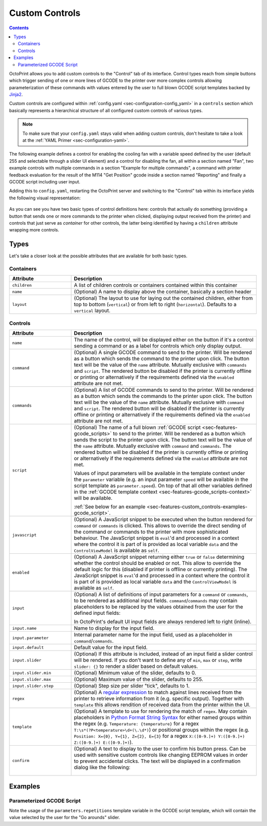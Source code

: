 .. _sec-features-custom_controls:

Custom Controls
===============

.. contents::

OctoPrint allows you to add custom controls to the "Control" tab of its interface. Control types reach from simple
buttons which trigger sending of one or more lines of GCODE to the printer over more complex controls allowing
parameterization of these commands with values entered by the user to full blown GCODE script templates backed by
`Jinja2 <http://jinja.pocoo.org/>`_.

Custom controls are configured within :ref:`config.yaml <sec-configuration-config_yaml>` in a ``controls`` section which
basically represents a hierarchical structure of all configured custom controls of various types.

.. note::

   To make sure that your ``config.yaml`` stays valid when adding custom controls, don't hesitate to take a look at the
   :ref:`YAML Primer <sec-configuration-yaml>`.

The following example defines a control for enabling the cooling fan with a variable speed defined by the user
(default 255 and selectable through a slider UI element) and a control for disabling the fan, all within a section named
"Fan", two example controls with multiple commands in a section "Example for multiple commands", a command with printer
feedback evaluation for the result of the M114 "Get Position" gcode inside a section named "Reporting" and finally
a GCODE script including user input.

.. code-block-ext:: yaml

   controls:
     - name: Fan
       layout: horizontal
       children:
       - name: Enable Fan
         command: M106 S%(speed)s
         input:
         - name: Speed (0-255)
           parameter: speed
           default: 255
           slider:
             min: 0
             max: 255
       - name: Disable Fan
         command: M107
     - name: Example for multiple commands
       children:
       - name: Move X (static)
         confirm: You are about to move the X axis right by 10mm with 3000mm/s.
         commands:
         - G91
         - G1 X10 F3000
         - G90
       - name: Move X (parametric)
         commands:
         - G91
         - G1 X%(distance)s F%(speed)s
         - G90
         input:
         - default: 10
           name: Distance
           parameter: distance
         - default: 3000
           name: Speed
           parameter: speed
     - name: Reporting
       children:
       - name: Get Position
         command: M114
         regex: "X:([0-9.]+) Y:([0-9.]+) Z:([0-9.]+) E:([0-9.]+)"
         template: "Position: X={0}, Y={1}, Z={2}, E={3}"
     - name: Fun stuff
       children:
       - name: Dance
         script: custom/dance.gco
         input:
         - name: Go arounds
           parameter: repetitions
           slider:
             max: 10
             min: 1
             step: 1

Adding this to ``config.yaml``, restarting the OctoPrint server and switching to the "Control" tab within its
interface yields the following visual representation:

.. _fig-configuration-custom_controls-example:
.. figure:: ../images/features-custom_controls-example.png
   :align: center
   :alt: The rendered output created through the example configuration

As you can see you have two basic types of control definitions here: controls that actually do something (providing a
button that sends one or more commands to the printer when clicked, displaying output received from the printer) and
controls that just serve as *container* for other controls, the latter being identified by having a ``children``
attribute wrapping more controls.

.. _sec-features-custom_controls-types:

Types
-----

Let's take a closer look at the possible attributes that are available for both basic types.

.. _sec-features-custom_controls-types-containers:

Containers
..........

.. list-table::
   :widths: 25 75

   * - **Attribute**
     - **Description**
   * - ``children``
     - A list of children controls or containers contained within this container
   * - ``name``
     - (Optional) A name to display above the container, basically a section header
   * - ``layout``
     - (Optional) The layout to use for laying out the contained children, either from top to bottom (``vertical``) or
       from left to right (``horizontal``). Defaults to a ``vertical`` layout.

.. _sec-features-custom_controls-types-controls:

Controls
........

.. list-table::
   :widths: 25 75

   * - **Attribute**
     - **Description**
   * - ``name``
     - The name of the control, will be displayed either on the button if it's a control sending a command or as a label
       for controls which only display output.
   * - ``command``
     - (Optional) A single GCODE command to send to the printer. Will be rendered as a button which sends the command to
       the printer upon click. The button text will be the value of the ``name`` attribute. Mutually exclusive with
       ``commands`` and ``script``. The rendered button be disabled if the printer is currently offline or printing or
       alternatively if the requirements defined via the ``enabled`` attribute are not met.
   * - ``commands``
     - (Optional) A list of GCODE commands to send to the printer. Will be rendered as a button which sends the commands
       to the printer upon click. The button text will be the value of the ``name`` attribute. Mutually exclusive with
       ``command`` and ``script``. The rendered button will be disabled if the printer is currently offline or printing
       or alternatively if the requirements defined via the ``enabled`` attribute are not met.
   * - ``script``
     - (Optional) The name of a full blown :ref:`GCODE script <sec-features-gcode_scripts>` to send to the printer.
       Will be rendered as a button which sends the script to the printer upon click. The button text will be the value
       of the ``name`` attribute. Mutually exclusive with ``command`` and ``commands``. The rendered button will be
       disabled if the printer is currently offline or printing or alternatively if the requirements defined via the
       ``enabled`` attribute are not met.

       Values of input parameters will be available in the template context under the ``parameter`` variable (e.g.
       an input parameter ``speed`` will be available in the script template as ``parameter.speed``). On top of that all
       other variables defined in the :ref:`GCODE template context <sec-features-gcode_scripts-context>` will be available.

       :ref:`See below for an example <sec-features-custom_controls-examples-gcode_script>`.
   * - ``javascript``
     - (Optional) A JavaScript snippet to be executed when the button rendered for ``command`` or ``commands`` is
       clicked. This allows to override the direct sending of the command or commands to the printer with more
       sophisticated behaviour. The JavaScript snippet is ``eval``'d and processed in a context where the control
       it is part of is provided as local variable ``data`` and the ``ControlViewModel`` is available as ``self``.
   * - ``enabled``
     - (Optional) A JavaScript snippet returning either ``true`` or ``false`` determining whether the control
       should be enabled or not. This allow to override the default logic for this (disabled if printer is offline
       or currently printing). The JavaScript snippet is ``eval``'d and processed in a context where the control
       it is part of is provided as local variable ``data`` and the ``ControlViewModel`` is available as ``self``.
   * - ``input``
     - (Optional) A list of definitions of input parameters for a ``command`` or ``commands``, to be rendered as
       additional input fields. ``command``/``commands`` may contain placeholders to be replaced by the values obtained
       from the user for the defined input fields:

       .. code-block-ext:: yaml

          name: Enable Fan
          command: M106 S%(speed)s
          input:
            - name: Speed (0-255)
              parameter: speed
              default: 255
              slider:
                  min: 0
                  max: 255

       In OctoPrint's default UI input fields are always rendered left to right (inline).
   * - ``input.name``
     - Name to display for the input field.
   * - ``input.parameter``
     - Internal parameter name for the input field, used as a placeholder in ``command``/``commands``.
   * - ``input.default``
     - Default value for the input field.
   * - ``input.slider``
     - (Optional) If this attribute is included, instead of an input field a slider control will
       be rendered. If you don't want to define any of ``min``, ``max`` or ``step``, write ``slider: {}`` to render
       a slider based on default values.
   * - ``input.slider.min``
     - (Optional) Minimum value of the slider, defaults to 0.
   * - ``input.slider.max``
     - (Optional) Maximum value of the slider, defaults to 255.
   * - ``input.slider.step``
     - (Optional) Step size per slider "tick", defaults to 1.
   * - ``regex``
     - (Optional) A `regular expression <https://docs.python.org/2/library/re.html#regular-expression-syntax>`_ to
       match against lines received from the printer to retrieve information from it (e.g. specific output). Together
       with ``template`` this allows rendition of received data from the printer within the UI.
   * - ``template``
     - (Optional) A template to use for rendering the match of ``regex``. May contain placeholders in
       `Python Format String Syntax <https://docs.python.org/2/library/string.html#format-string-syntax>`_ for either named
       groups within the regex (e.g. ``Temperature: {temperature}`` for a regex ``T:\s*(?P<temperature>\d+(\.\d*)``)
       or positional groups within the regex (e.g. ``Position: X={0}, Y={1}, Z={2}, E={3}`` for a regex
       ``X:([0-9.]+) Y:([0-9.]+) Z:([0-9.]+) E:([0-9.]+)``).
   * - ``confirm``
     - (Optional) A text to display to the user to confirm his button press. Can be used with sensitive custom controls
       like changing EEPROM values in order to prevent accidental clicks. The text will be displayed in a confirmation
       dialog like the following:

       .. _fig-configuration-custom_controls-confirm:
       .. figure:: ../images/features-custom_controls-confirm.png
          :align: center
          :alt: An example confirmation dialog

.. _sec-features-custom_controls-examples:

Examples
--------

.. _sec-features-custom_controls-examples-gcode_script:

Parameterized GCODE Script
..........................

.. code-block-ext:: yaml

   name: Dance
   script: custom/dance.gco
   input:
   - default: 5
     name: Go arounds
     parameter: repetitions
     slider:
       max: 10
       min: 1
       step: 1

.. code-block-ext:: jinja

   {% set center_x = printer_profile.volume.width / 2 %}
   {% set center_y = printer_profile.volume.depth / 2 %}
   {% set speed_x = printer_profile.axes.x.speed %}
   {% set speed_y = printer_profile.axes.y.speed %}
   {% set speed_z = printer_profile.axes.z.speed %}
   M117 run {{ script.name }}
   G4 P500
   G1 Z10
   G1 X{{ center_x }} Y{{ center_y }} F{{ speed_x }}
   M117 let's dance!
   G91
   G1 X-1 Y-1 F{{ speed_x }}
   {% for n in range(parameters.repetitions) %}
   M117 and {{ n + 1 }}
     {% if n % 2 == 0 %}
       G1 Z1 F{{ speed_z }}
       G1 Z-2 F{{ speed_z }}
       G1 Z1 F{{ speed_z }}
     {% endif %}
     G1 X2 F{{ speed_x }}
     G1 Y2 F{{ speed_y }}
     G1 X-2 F{{ speed_x }}
     G1 Y-2 F{{ speed_y }}
   {% endfor %}
   G90
   G1 X{{ center_x }} Y{{ center_y }} F{{ speed_x }}
   G28 X0 Y0

Note the usage of the ``parameters.repetitions`` template variable in the GCODE script template, which will contain
the value selected by the user for the "Go arounds" slider.